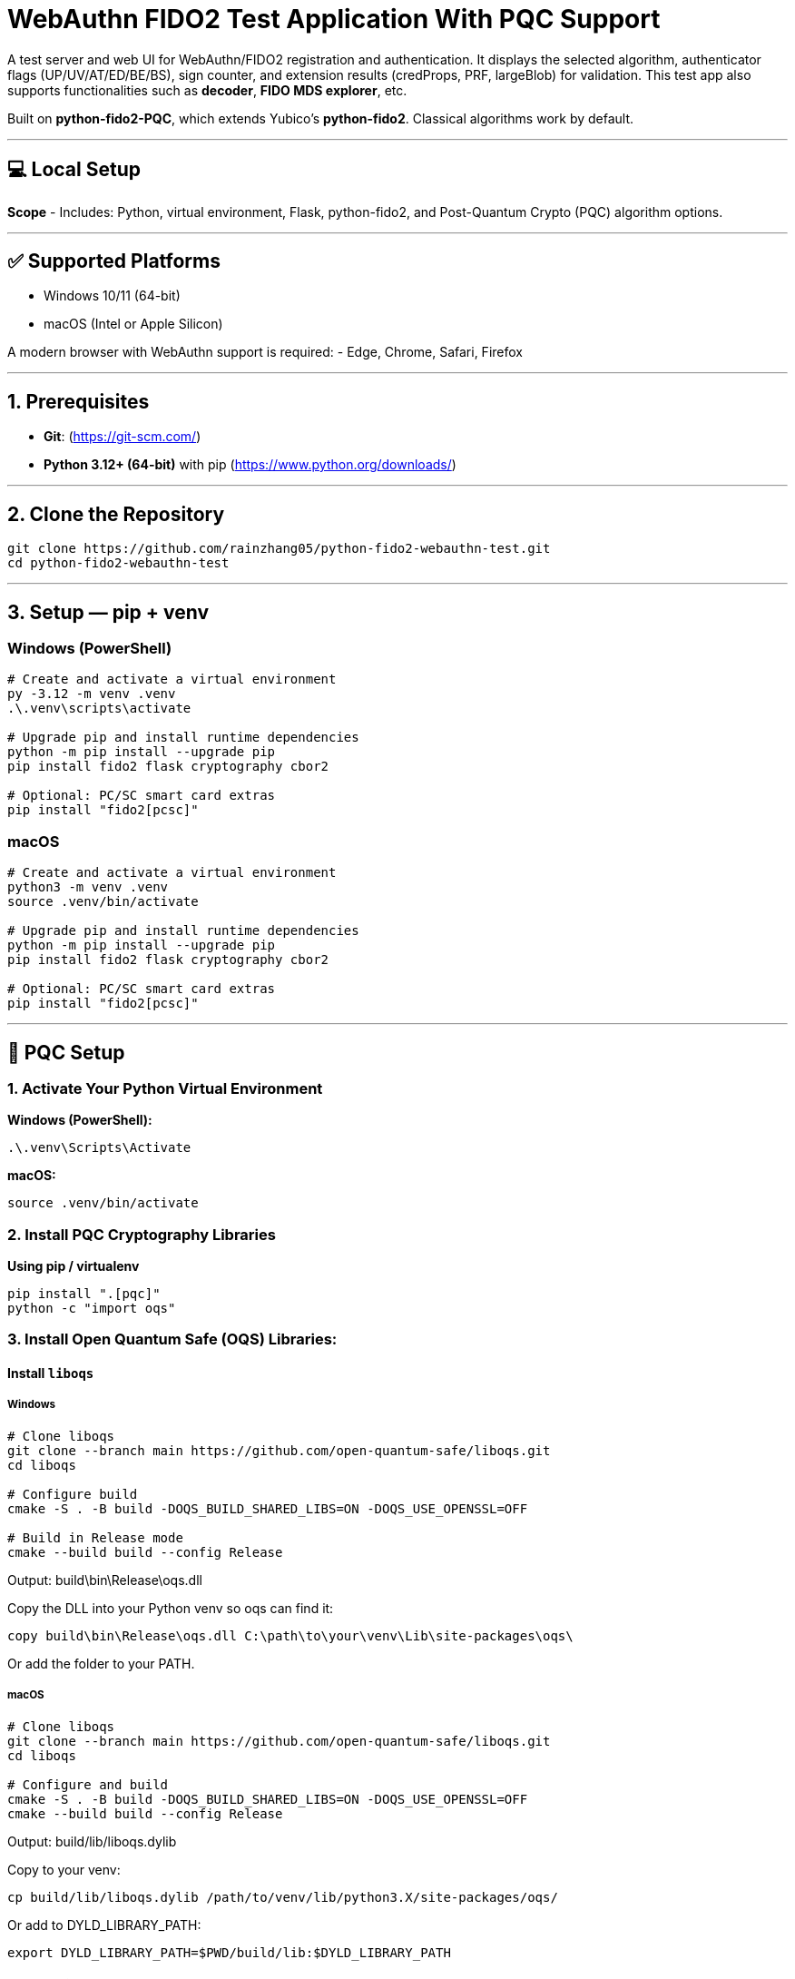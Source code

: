 # WebAuthn FIDO2 Test Application With PQC Support

A test server and web UI for WebAuthn/FIDO2 registration and authentication.  
It displays the selected algorithm, authenticator flags (UP/UV/AT/ED/BE/BS), sign counter, and extension results (credProps, PRF, largeBlob) for validation.  
This test app also supports functionalities such as **decoder**, **FIDO MDS explorer**, etc.  

Built on **python-fido2-PQC**, which extends Yubico’s **python-fido2**.  
Classical algorithms work by default.

---

## 💻 Local Setup

**Scope**
- Includes: Python, virtual environment, Flask, python-fido2, and Post-Quantum Crypto (PQC) algorithm options.

---

## ✅ Supported Platforms

- Windows 10/11 (64-bit)  
- macOS (Intel or Apple Silicon)  

A modern browser with WebAuthn support is required:
- Edge, Chrome, Safari, Firefox

---

## 1. Prerequisites

- **Git**: (https://git-scm.com/)  
- **Python 3.12+ (64-bit)** with pip (https://www.python.org/downloads/)

---

## 2. Clone the Repository

```bash
git clone https://github.com/rainzhang05/python-fido2-webauthn-test.git
cd python-fido2-webauthn-test
```

---

## 3. Setup — pip + venv

### Windows (PowerShell)

```powershell
# Create and activate a virtual environment
py -3.12 -m venv .venv
.\.venv\scripts\activate

# Upgrade pip and install runtime dependencies
python -m pip install --upgrade pip
pip install fido2 flask cryptography cbor2

# Optional: PC/SC smart card extras
pip install "fido2[pcsc]"
```

### macOS

```bash
# Create and activate a virtual environment
python3 -m venv .venv
source .venv/bin/activate

# Upgrade pip and install runtime dependencies
python -m pip install --upgrade pip
pip install fido2 flask cryptography cbor2

# Optional: PC/SC smart card extras
pip install "fido2[pcsc]"
```

---

## 🔐 PQC Setup

### 1. Activate Your Python Virtual Environment

**Windows (PowerShell):**
```powershell
.\.venv\Scripts\Activate
```

**macOS:**
```bash
source .venv/bin/activate
```

### 2. Install PQC Cryptography Libraries

**Using pip / virtualenv**
```bash
pip install ".[pqc]"
python -c "import oqs"
```
### 3. Install Open Quantum Safe (OQS) Libraries: 

#### Install `liboqs`

##### Windows

```powershell
# Clone liboqs
git clone --branch main https://github.com/open-quantum-safe/liboqs.git
cd liboqs

# Configure build
cmake -S . -B build -DOQS_BUILD_SHARED_LIBS=ON -DOQS_USE_OPENSSL=OFF

# Build in Release mode
cmake --build build --config Release
```
Output: build\bin\Release\oqs.dll

Copy the DLL into your Python venv so oqs can find it:

```
copy build\bin\Release\oqs.dll C:\path\to\your\venv\Lib\site-packages\oqs\
```

Or add the folder to your PATH.

##### macOS
```
# Clone liboqs
git clone --branch main https://github.com/open-quantum-safe/liboqs.git
cd liboqs

# Configure and build
cmake -S . -B build -DOQS_BUILD_SHARED_LIBS=ON -DOQS_USE_OPENSSL=OFF
cmake --build build --config Release
```

Output: build/lib/liboqs.dylib

Copy to your venv:

```
cp build/lib/liboqs.dylib /path/to/venv/lib/python3.X/site-packages/oqs/
```

Or add to DYLD_LIBRARY_PATH:

```
export DYLD_LIBRARY_PATH=$PWD/build/lib:$DYLD_LIBRARY_PATH
```

#### 4. Install liboqs-python

Make sure you already built and installed **liboqs** (the C library).  
Now, clone and install the Python wrapper:

```bash
# Go to home directory
cd ~

# Clone liboqs-python
git clone https://github.com/open-quantum-safe/liboqs-python.git
cd liboqs-python

# Install into your active virtual environment
pip install .
```

#### Step 2. Verify Installation

From your **project root** (where your `.venv` is located):

```bash
cd ~/IdeaProjects/python-fido2-webauthn-test
python -c "import oqs; print(oqs.get_version()); print(oqs.get_enabled_sigs())"
```

If installed correctly, you should see something like: 
```
0.14.0-dev
['ML-DSA-44', 'ML-DSA-65', 'ML-DSA-87', ...]
```
This indicates the version number and supported algorithms. Make sure all PQC algorithm that you would like to use appears in the list above. 

---

## 🔒 mkcert Setup for Local HTTPS

### 1. Install mkcert

#### Windows
```bash
# Install Chocolatey
Set-ExecutionPolicy Bypass -Scope Process -Force; `
  [System.Net.ServicePointManager]::SecurityProtocol = `
  [System.Net.ServicePointManager]::SecurityProtocol -bor 3072; `
  iex ((New-Object System.Net.WebClient).DownloadString('https://community.chocolatey.org/install.ps1'))
# Install mkcert via Chocolatey
choco install mkcert -y
```

#### macOS
```bash
brew install mkcert
brew install nss   # required for Firefox users
mkcert -install
```

---

### 2. Generate Certificates

**Windows (PowerShell)**
```powershell
cd C:\path\to\your\project
mkcert localhost 127.0.0.1 ::1
```

**macOS (Terminal)**
```bash
cd /path/to/your/project
mkcert localhost 127.0.0.1 ::1
```

⚠️ Important:
- WebAuthn works on `localhost`, **not** `127.0.0.1`.  
- Rename files to:
  - `localhost+1.pem`  
  - `localhost+1-key.pem`  
  Otherwise, the program will fail to run.

---

## 🚀 Quickstart

### 1. Create and Activate Virtual Environment

**Windows (PowerShell)**
```powershell
py -3 -m venv .venv
.\.venv\Scripts\Activate.ps1
```

**macOS**
```bash
python3 -m venv .venv
source .venv/bin/activate
```

---

### 2. Install Dependencies

```bash
python -m pip install --upgrade pip
pip install flask fido2
```

---

### 3. Run the Server

```bash
python examples/server/server/app.py
```

Expected output:
```
Running on https://localhost:5000/
```

Click the link to open the test app in your browser.

---

## 📝 Notes

- Credentials are saved as `.pkl` files in:  
  `examples/server/server`  
- Deleting credentials in the test app will also delete the corresponding `.pkl` file locally.

---
